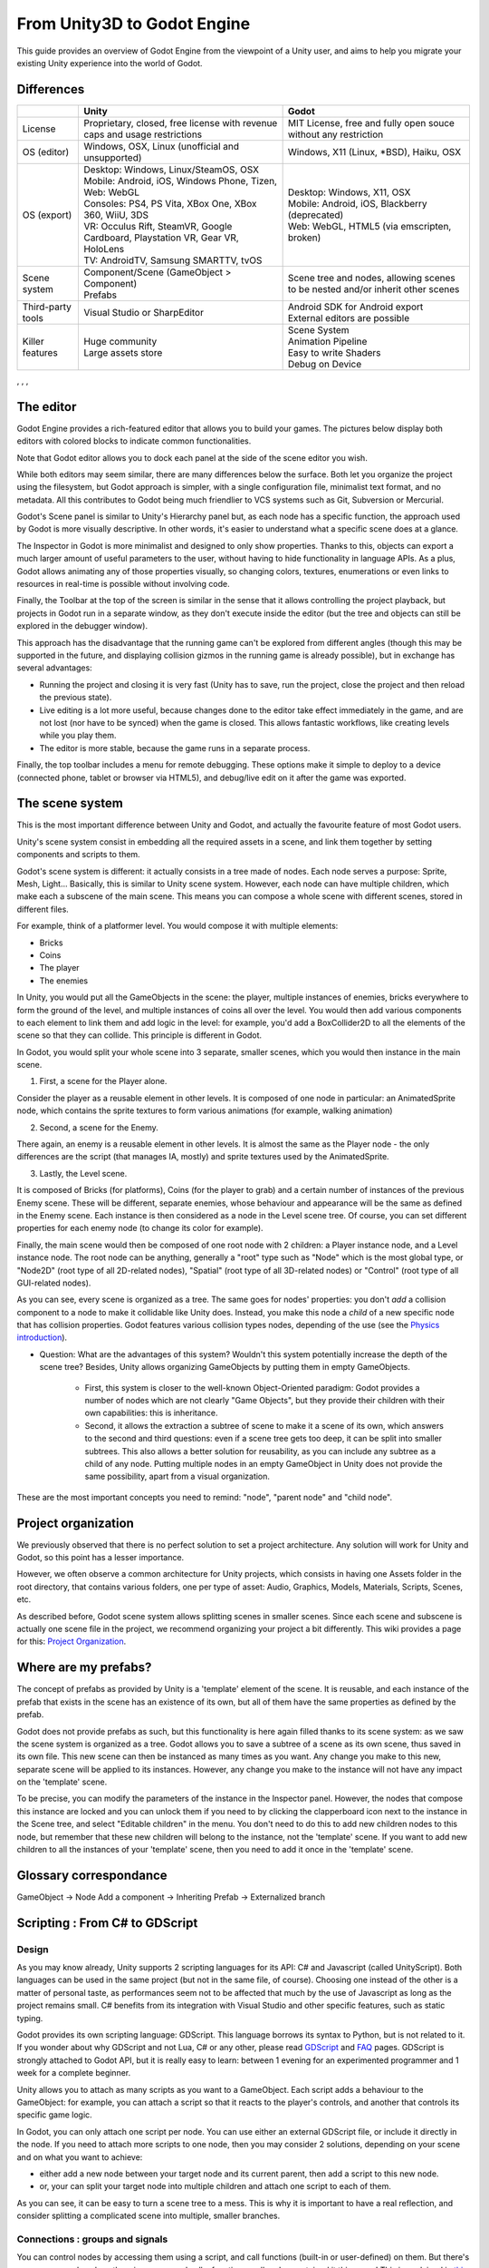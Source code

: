 .. _unity3D_to_godot:

..    references : 
..    https://wiki.unrealengine.com/Unity3D_Developer's_Guide_to_Unreal_Engine_4
..    https://docs.unrealengine.com/latest/INT/GettingStarted/FromUnity/

From Unity3D to Godot Engine
============================

This guide provides an overview of Godot Engine from the viewpoint of a Unity user, and aims to help you migrate your existing Unity experience into the world of Godot.

Differences
-----------

+-------------------+-----------------------------------------------------------------------------------+----------------------------------------------------------------------------------------------------------------+
|                   | Unity                                                                             | Godot                                                                                                          |
+===================+===================================================================================+================================================================================================================+
| License           | Proprietary, closed, free license with revenue caps and usage restrictions        | MIT License,  free and fully open souce without any restriction                                                |
+-------------------+-----------------------------------------------------------------------------------+----------------------------------------------------------------------------------------------------------------+
| OS (editor)       | Windows, OSX, Linux (unofficial and unsupported)                                  | Windows, X11 (Linux, *BSD), Haiku, OSX                                                                         |
+-------------------+-----------------------------------------------------------------------------------+----------------------------------------------------------------------------------------------------------------+
| OS (export)       | | Desktop: Windows, Linux/SteamOS, OSX                                            | | Desktop: Windows, X11, OSX                                                                                   |
|                   | | Mobile: Android, iOS, Windows Phone, Tizen,                                     | | Mobile: Android, iOS, Blackberry (deprecated)                                                                |
|                   | | Web: WebGL                                                                      | | Web: WebGL, HTML5 (via emscripten, broken)                                                                   |
|                   | | Consoles: PS4, PS Vita, XBox One, XBox 360, WiiU, 3DS                           |                                                                                                                |
|                   | | VR: Occulus Rift, SteamVR, Google Cardboard, Playstation VR, Gear VR, HoloLens  |                                                                                                                |
|                   | | TV: AndroidTV, Samsung SMARTTV, tvOS                                            |                                                                                                                |
+-------------------+-----------------------------------------------------------------------------------+----------------------------------------------------------------------------------------------------------------+
| Scene system      | | Component/Scene (GameObject > Component)                                        | Scene tree and nodes, allowing scenes to be nested and/or inherit other scenes                                 |
|                   | | Prefabs                                                                         |                                                                                                                |
+-------------------+-----------------------------------------------------------------------------------+----------------------------------------------------------------------------------------------------------------+
| Third-party tools | Visual Studio or SharpEditor                                                      | | Android SDK for Android export                                                                               |
|                   |                                                                                   | | External editors are possible                                                                                |
+-------------------+-----------------------------------------------------------------------------------+----------------------------------------------------------------------------------------------------------------+
| Killer features   | | Huge community                                                                  | | Scene System                                                                                                 |
|                   | | Large assets store                                                              | | Animation Pipeline                                                                                           |
|                   |                                                                                   | | Easy to write Shaders                                                                                        |
|                   |                                                                                   | | Debug on Device                                                                                              |
|                   |                                                                                   |                                                                                                                |
|                   |                                                                                   |                                                                                                                |
+-------------------+-----------------------------------------------------------------------------------+----------------------------------------------------------------------------------------------------------------+

, , , 

The editor
----------

Godot Engine provides a rich-featured editor that allows you to build your games. The pictures below display both editors with colored blocks to indicate common functionalities.

.. image:: /img/unity-gui-overlay.png
.. image:: /img/godot-gui-overlay.png


Note that Godot editor allows you to dock each panel at the side of the scene editor you wish.

While both editors may seem similar, there are many differences below the surface. Both let you organize the project using the filesystem, but Godot approach is simpler, with a single configuration file, minimalist text format, and no metadata. All this contributes to Godot being much friendlier to VCS systems such as Git, Subversion or Mercurial.

Godot's Scene panel is similar to Unity's Hierarchy panel but, as each node has a specific function, the approach used by Godot is more visually descriptive. In other words, it's easier to understand what a specific scene does at a glance.

The Inspector in Godot is more minimalist and designed to only show properties. Thanks to this, objects can export a much larger amount of useful parameters to the user, without having to hide functionality in language APIs. As a plus, Godot allows animating any of those properties visually, so changing colors, textures, enumerations or even links to resources in real-time is possible without involving code.

Finally, the Toolbar at the top of the screen is similar in the sense that it allows controlling the project playback, but projects in Godot run in a separate window, as they don't execute inside the editor (but the tree and objects can still be explored in the debugger window). 

This approach has the disadvantage that the running game can't be explored from different angles (though this may be supported in the future, and displaying collision gizmos in the running game is already possible), but in exchange has several advantages:

- Running the project and closing it is very fast (Unity has to save, run the project, close the project and then reload the previous state).
- Live editing is a lot more useful, because changes done to the editor take effect immediately in the game, and are not lost (nor have to be synced) when the game is closed. This allows fantastic workflows, like creating levels while you play them. 
- The editor is more stable, because the game runs in a separate process.

Finally, the top toolbar includes a menu for remote debugging. These options make it simple to deploy to a device (connected phone, tablet or browser via HTML5), and debug/live edit on it after the game was exported.

The scene system
----------------

This is the most important difference between Unity and Godot, and actually the favourite feature of most Godot users.

Unity's scene system consist in embedding all the required assets in a scene, and link them together by setting components and scripts to them. 

Godot's scene system is different: it actually consists in a tree made of nodes. Each node serves a purpose: Sprite, Mesh, Light... Basically, this is similar to Unity scene system. However, each node can have multiple children, which make each a subscene of the main scene. This means you can compose a whole scene with different scenes, stored in different files.

For example, think of a platformer level. You would compose it with multiple elements:

- Bricks
- Coins
- The player
- The enemies


In Unity, you would put all the GameObjects in the scene: the player, multiple instances of enemies, bricks everywhere to form the ground of the level, and multiple instances of coins all over the level. You would then add various components to each element to link them and add logic in the level: for example, you'd add a BoxCollider2D to all the elements of the scene so that they can collide. This principle is different in Godot.

In Godot, you would split your whole scene into 3 separate, smaller scenes, which you would then instance in the main scene.

1. First, a scene for the Player alone.

Consider the player as a reusable element in other levels. It is composed of one node in particular: an AnimatedSprite node, which contains the sprite textures to form various animations (for example, walking animation)

2. Second, a scene for the Enemy.

There again, an enemy is a reusable element in other levels. It is almost the same as the Player node - the only differences are the script (that manages IA, mostly) and sprite textures used by the AnimatedSprite.

3. Lastly, the Level scene.

It is composed of Bricks (for platforms), Coins (for the player to grab) and a certain number of instances of the previous Enemy scene. These will be different, separate enemies, whose behaviour and appearance will be the same as defined in the Enemy scene. Each instance is then considered as a node in the Level scene tree. Of course, you can set different properties for each enemy node (to change its color for example).

Finally, the main scene would then be composed of one root node with 2 children: a Player instance node, and a Level instance node. 
The root node can be anything, generally a "root" type such as "Node" which is the most global type, or "Node2D" (root type of all 2D-related nodes), "Spatial" (root type of all 3D-related nodes) or "Control" (root type of all GUI-related nodes).


As you can see, every scene is organized as a tree. The same goes for nodes' properties: you don't *add* a collision component to a node to make it collidable like Unity does. Instead, you make this node a *child* of a new specific node that has collision properties. Godot features various collision types nodes, depending of the use (see the `Physics introduction <../tutorials/2d/physics_introduction>`_).

- Question: What are the advantages of this system? Wouldn't this system potentially increase the depth of the scene tree? Besides, Unity allows organizing GameObjects by putting them in empty GameObjects.

    - First, this system is closer to the well-known Object-Oriented paradigm: Godot provides a number of nodes which are not clearly "Game Objects", but they provide their children with their own capabilities: this is inheritance.
    - Second, it allows the extraction a subtree of scene to make it a scene of its own, which answers to the second and third questions: even if a scene tree gets too deep, it can be split into smaller subtrees. This also allows a better solution for reusability, as you can include any subtree as a child of any node. Putting multiple nodes in an empty GameObject in Unity does not provide the same possibility, apart from a visual organization.


These are the most important concepts you need to remind: "node", "parent node" and "child node".


Project organization
--------------------

.. image:: /img/unity-project-organization-example.png

We previously observed that there is no perfect solution to set a project architecture. Any solution will work for Unity and Godot, so this point has a lesser importance.

However, we often observe a common architecture for Unity projects, which consists in having one Assets folder in the root directory, that contains various folders, one per type of asset: Audio, Graphics, Models, Materials, Scripts, Scenes, etc.

As described before, Godot scene system allows splitting scenes in smaller scenes. Since each scene and subscene is actually one scene file in the project, we recommend organizing your project a bit differently. This wiki provides a page for this: `Project Organization <engine/project_organization.html>`_.


Where are my prefabs?
---------------------

The concept of prefabs as provided by Unity is a 'template' element of the scene. It is reusable, and each instance of the prefab that exists in the scene has an existence of its own, but all of them have the same properties as defined by the prefab.

Godot does not provide prefabs as such, but this functionality is here again filled thanks to its scene system: as we saw the scene system is organized as a tree. Godot allows you to save a subtree of a scene as its own scene, thus saved in its own file. This new scene can then be instanced as many times as you want. Any change you make to this new, separate scene will be applied to its instances. However, any change you make to the instance will not have any impact on the 'template' scene.

.. image:: /img/save-branch-as-scene.png

To be precise, you can modify the parameters of the instance in the Inspector panel. However, the nodes that compose this instance are locked and you can unlock them if you need to by clicking the clapperboard icon next to the instance in the Scene tree, and select "Editable children" in the menu. You don't need to do this to add new children nodes to this node, but remember that these new children will belong to the instance, not the 'template' scene. If you want to add new children to all the instances of your 'template' scene, then you need to add it once in the 'template' scene.

.. image:: /img/editable-children.png

Glossary correspondance
-----------------------

GameObject -> Node
Add a component -> Inheriting
Prefab -> Externalized branch


Scripting : From C# to GDScript
-------------------------------

Design
^^^^^^

As you may know already, Unity supports 2 scripting languages for its API: C# and Javascript (called UnityScript). Both languages can be used in the same project (but not in the same file, of course). Choosing one instead of the other is a matter of personal taste, as performances seem not to be affected that much by the use of Javascript as long as the project remains small. C# benefits from its integration with Visual Studio and other specific features, such as static typing.

Godot provides its own scripting language: GDScript. This language borrows its syntax to Python, but is not related to it. If you wonder about why GDScript and not Lua, C# or any other, please read `GDScript <gdscript>`_ and `FAQ <faq>`_ pages. GDScript is strongly attached to Godot API, but it is really easy to learn: between 1 evening for an experimented programmer and 1 week for a complete beginner.

Unity allows you to attach as many scripts as you want to a GameObject. Each script adds a behaviour to the GameObject: for example, you can attach a script so that it reacts to the player's controls, and another that controls its specific game logic.

In Godot, you can only attach one script per node. You can use either an external GDScript file, or include it directly in the node. If you need to attach more scripts to one node, then you may consider 2 solutions, depending on your scene and on what you want to achieve:

- either add a new node between your target node and its current parent, then add a script to this new node. 
- or, your can split your target node into multiple children and attach one script to each of them.
  
As you can see, it can be easy to turn a scene tree to a mess. This is why it is important to have a real reflection, and consider splitting a complicated scene into multiple, smaller branches.

Connections : groups and signals
^^^^^^^^^^^^^^^^^^^^^^^^^^^^^^^^

You can control nodes by accessing them using a script, and call functions (built-in or user-defined) on them. But there's more: you can also place them in a group and call a function on all nodes contained it this group! This is explained in `this page <../tutorials/step_by_step/scripting_continued#groups>`_.

But there's more! Certain nodes throw signals when certain actions happen. You can connect these signals to call a specific function when they happen. Note that you can define your own signals and send them whenever you want. This feature is documented `here <gdscript.html#signals>`_.



Using Godot in C++
------------------

Just for your information, Godot also allows you to develop your project directly in C++ by using its API, which is not possible with Unity at the moment. As an example, you can consider Godot Engine's editor as a "game" written in C++ using Godot API. 

If you are interested in using Godot in C++, you may want to start reading the `Developing in C++ <_developing.html>`_ page.

